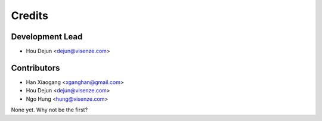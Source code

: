 =======
Credits
=======

Development Lead
----------------

* Hou Dejun <dejun@visenze.com>

Contributors
------------

* Han Xiaogang <xganghan@gmail.com>
* Hou Dejun <dejun@visenze.com>
* Ngo Hung <hung@visenze.com>

None yet. Why not be the first?
